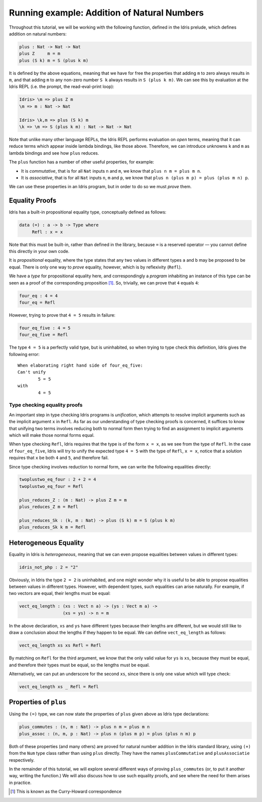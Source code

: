 Running example: Addition of Natural Numbers
============================================

Throughout this tutorial, we will be working with the following
function, defined in the Idris prelude, which defines addition on
natural numbers:

.. code-block:: idris

    plus : Nat -> Nat -> Nat
    plus Z     m = m
    plus (S k) m = S (plus k m)

It is defined by the above equations, meaning that we have for free the
properties that adding ``m`` to zero always results in ``m``, and that
adding ``m`` to any non-zero number ``S k`` always results in
``S (plus k m)``. We can see this by evaluation at the Idris REPL (i.e.
the prompt, the read-eval-print loop):

.. code-block:: idris

    Idris> \m => plus Z m
    \m => m : Nat -> Nat

    Idris> \k,m => plus (S k) m
    \k => \m => S (plus k m) : Nat -> Nat -> Nat

Note that unlike many other language REPLs, the Idris REPL performs
evaluation on *open* terms, meaning that it can reduce terms which
appear inside lambda bindings, like those above. Therefore, we can
introduce unknowns ``k`` and ``m`` as lambda bindings and see how
``plus`` reduces.

The ``plus`` function has a number of other useful properties, for
example:

-  It is *commutative*, that is for all ``Nat`` inputs ``n`` and ``m``,
   we know that ``plus n m = plus m n``.

-  It is *associative*, that is for all ``Nat`` inputs ``n``, ``m`` and
   ``p``, we know that ``plus n (plus m p) = plus (plus m n) p``.

We can use these properties in an Idris program, but in order to do so
we must *prove* them.

Equality Proofs
---------------

Idris has a built-in propositional equality type, conceptually defined
as follows:

.. code-block:: idris

    data (=) : a -> b -> Type where
         Refl : x = x

Note that this must be built-in, rather than defined in the library,
because ``=`` is a reserved operator — you cannot define this directly
in your own code.

It is *propositional* equality, where the type states that any two
values in different types ``a`` and ``b`` may be proposed to be equal.
There is only one way to *prove* equality, however, which is by
reflexivity (``Refl``).

We have a *type* for propositional equality here, and correspondingly a
*program* inhabiting an instance of this type can be seen as a proof of
the corresponding proposition [1]_. So, trivially, we can prove that
``4`` equals ``4``:

.. code-block:: idris

    four_eq : 4 = 4
    four_eq = Refl

However, trying to prove that ``4 = 5`` results in failure:

.. code-block:: idris

    four_eq_five : 4 = 5
    four_eq_five = Refl

The type ``4 = 5`` is a perfectly valid type, but is uninhabited, so
when trying to type check this definition, Idris gives the following
error:

::

    When elaborating right hand side of four_eq_five:
    Can't unify
            5 = 5
    with
            4 = 5

Type checking equality proofs
~~~~~~~~~~~~~~~~~~~~~~~~~~~~~

An important step in type checking Idris programs is *unification*,
which attempts to resolve implicit arguments such as the implicit
argument ``x`` in ``Refl``. As far as our understanding of type checking
proofs is concerned, it suffices to know that unifying two terms
involves reducing both to normal form then trying to find an assignment
to implicit arguments which will make those normal forms equal.

When type checking ``Refl``, Idris requires that the type is of the form
``x = x``, as we see from the type of ``Refl``. In the case of
``four_eq_five``, Idris will try to unify the expected type ``4 = 5``
with the type of ``Refl``, ``x = x``, notice that a solution requires
that ``x`` be both ``4`` and ``5``, and therefore fail.

Since type checking involves reduction to normal form, we can write the
following equalities directly:

.. code-block:: idris

    twoplustwo_eq_four : 2 + 2 = 4
    twoplustwo_eq_four = Refl

    plus_reduces_Z : (m : Nat) -> plus Z m = m
    plus_reduces_Z m = Refl

    plus_reduces_Sk : (k, m : Nat) -> plus (S k) m = S (plus k m)
    plus_reduces_Sk k m = Refl

Heterogeneous Equality
----------------------

Equality in Idris is *heterogeneous*, meaning that we can even propose
equalities between values in different types:

.. code-block:: idris

    idris_not_php : 2 = "2"

Obviously, in Idris the type ``2 = 2`` is uninhabited, and one might
wonder why it is useful to be able to propose equalities between values
in different types. However, with dependent types, such equalities can
arise naturally. For example, if two vectors are equal, their lengths
must be equal:

.. code-block:: idris

    vect_eq_length : (xs : Vect n a) -> (ys : Vect m a) ->
                     (xs = ys) -> n = m

In the above declaration, ``xs`` and ``ys`` have different types because
their lengths are different, but we would still like to draw a
conclusion about the lengths if they happen to be equal. We can define
``vect_eq_length`` as follows:

.. code-block:: idris

    vect_eq_length xs xs Refl = Refl

By matching on ``Refl`` for the third argument, we know that the only
valid value for ``ys`` is ``xs``, because they must be equal, and
therefore their types must be equal, so the lengths must be equal.

Alternatively, we can put an underscore for the second ``xs``, since
there is only one value which will type check:

.. code-block:: idris

    vect_eq_length xs _ Refl = Refl

Properties of ``plus``
----------------------

Using the ``(=)`` type, we can now state the properties of ``plus``
given above as Idris type declarations:

.. code-block:: idris

    plus_commutes : (n, m : Nat) -> plus n m = plus m n
    plus_assoc : (n, m, p : Nat) -> plus n (plus m p) = plus (plus n m) p

Both of these properties (and many others) are proved for natural number
addition in the Idris standard library, using ``(+)`` from the ``Num``
type class rather than using ``plus`` directly. They have the names
``plusCommutative`` and ``plusAssociatie`` respectively.

In the remainder of this tutorial, we will explore several different
ways of proving ``plus_commutes`` (or, to put it another way, writing
the function.) We will also discuss how to use such equality proofs, and
see where the need for them arises in practice.

.. [1]
   This is known as the Curry-Howard correspondence 
